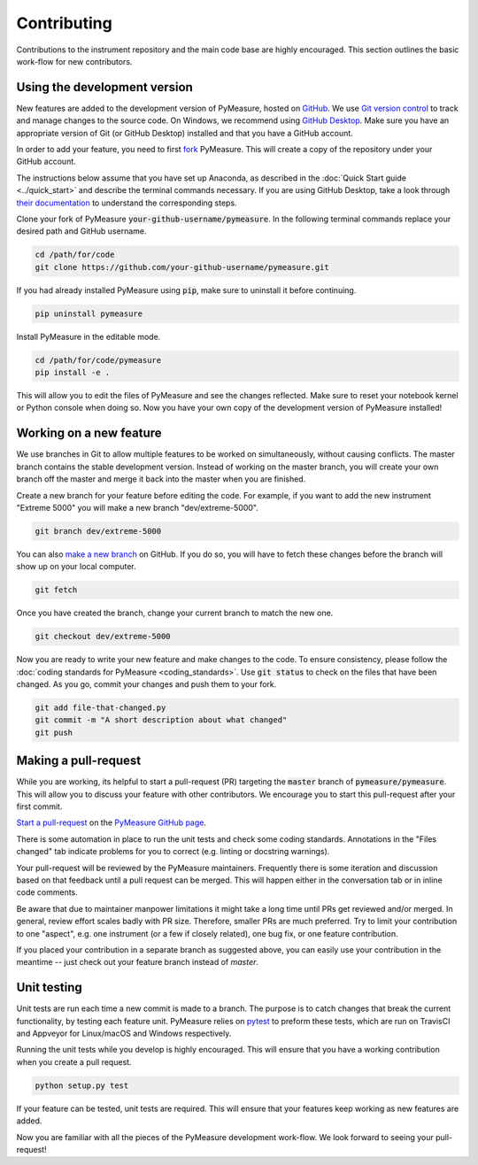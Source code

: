 ############
Contributing
############

Contributions to the instrument repository and the main code base are highly encouraged. This section outlines the basic work-flow for new contributors.

Using the development version
=============================

New features are added to the development version of PyMeasure, hosted on `GitHub`_. We use `Git version control`_ to track and manage changes to the source code. On Windows, we recommend using `GitHub Desktop`_. Make sure you have an appropriate version of Git (or GitHub Desktop) installed and that you have a GitHub account.

.. _GitHub: https://github.com/
.. _Git version control: https://git-scm.com/
.. _GitHub Desktop: https://git-scm.com/downloads

In order to add your feature, you need to first `fork`_ PyMeasure. This will create a copy of the repository under your GitHub account.

.. _fork: https://help.github.com/articles/fork-a-repo/

The instructions below assume that you have set up Anaconda, as described in the :doc:`Quick Start guide <../quick_start>` and describe the terminal commands necessary. If you are using GitHub Desktop, take a look through `their documentation`_ to understand the corresponding steps.

.. _their documentation: https://help.github.com/desktop/

Clone your fork of PyMeasure :code:`your-github-username/pymeasure`. In the following terminal commands replace your desired path and GitHub username.

.. code-block:: bash

    cd /path/for/code
    git clone https://github.com/your-github-username/pymeasure.git

If you had already installed PyMeasure using :code:`pip`, make sure to uninstall it before continuing.

.. code-block:: bash

    pip uninstall pymeasure

Install PyMeasure in the editable mode.

.. code-block:: bash

    cd /path/for/code/pymeasure
    pip install -e .

This will allow you to edit the files of PyMeasure and see the changes reflected. Make sure to reset your notebook kernel or Python console when doing so. Now you have your own copy of the development version of PyMeasure installed!

Working on a new feature
========================

We use branches in Git to allow multiple features to be worked on simultaneously, without causing conflicts. The master branch contains the stable development version. Instead of working on the master branch, you will create your own branch off the master and merge it back into the master when you are finished.

Create a new branch for your feature before editing the code. For example, if you want to add the new instrument "Extreme 5000" you will make a new branch "dev/extreme-5000".

.. code-block:: bash

    git branch dev/extreme-5000

You can also `make a new branch`_ on GitHub. If you do so, you will have to fetch these changes before the branch will show up on your local computer.

.. code-block:: bash

    git fetch

.. _make a new branch: https://help.github.com/articles/creating-and-deleting-branches-within-your-repository/

Once you have created the branch, change your current branch to match the new one.

.. code-block:: bash

    git checkout dev/extreme-5000

Now you are ready to write your new feature and make changes to the code. To ensure consistency, please follow the :doc:`coding standards for PyMeasure <coding_standards>`. Use :code:`git status` to check on the files that have been changed. As you go, commit your changes and push them to your fork.

.. code-block:: bash

    git add file-that-changed.py
    git commit -m "A short description about what changed"
    git push

Making a pull-request
=====================

While you are working, its helpful to start a pull-request (PR) targeting the :code:`master` branch of :code:`pymeasure/pymeasure`. This will allow you to discuss your feature with other contributors. We encourage you to start this pull-request after your first commit.

`Start a pull-request`_ on the `PyMeasure GitHub page`_.

.. _`Start a pull-request`: https://help.github.com/articles/using-pull-requests/
.. _PyMeasure GitHub page: https://github.com/pymeasure/pymeasure

There is some automation in place to run the unit tests and check some coding standards. Annotations in the "Files changed" tab indicate problems for you to correct (e.g. linting or docstring warnings).

Your pull-request will be reviewed by the PyMeasure maintainers. Frequently there is some iteration and discussion based on that feedback until a pull request can be merged. This will happen either in the conversation tab or in inline code comments.

Be aware that due to maintainer manpower limitations it might take a long time until PRs get reviewed and/or merged.
In general, review effort scales badly with PR size. Therefore, smaller PRs are much preferred. Try to limit your contribution to one "aspect", e.g. one instrument (or a few if closely related), one bug fix, or one feature contribution.

If you placed your contribution in a separate branch as suggested above, you can easily use your contribution in the meantime -- just check out your feature branch instead of `master`.

Unit testing
============

Unit tests are run each time a new commit is made to a branch. The purpose is to catch changes that break the current functionality, by testing each feature unit. PyMeasure relies on `pytest`_ to preform these tests, which are run on TravisCI and Appveyor for Linux/macOS and Windows respectively.

Running the unit tests while you develop is highly encouraged. This will ensure that you have a working contribution when you create a pull request.

.. code-block:: bash

    python setup.py test

If your feature can be tested, unit tests are required. This will ensure that your features keep working as new features are added.

.. _`pytest`: http://pytest.org/latest/

Now you are familiar with all the pieces of the PyMeasure development work-flow. We look forward to seeing your pull-request!
